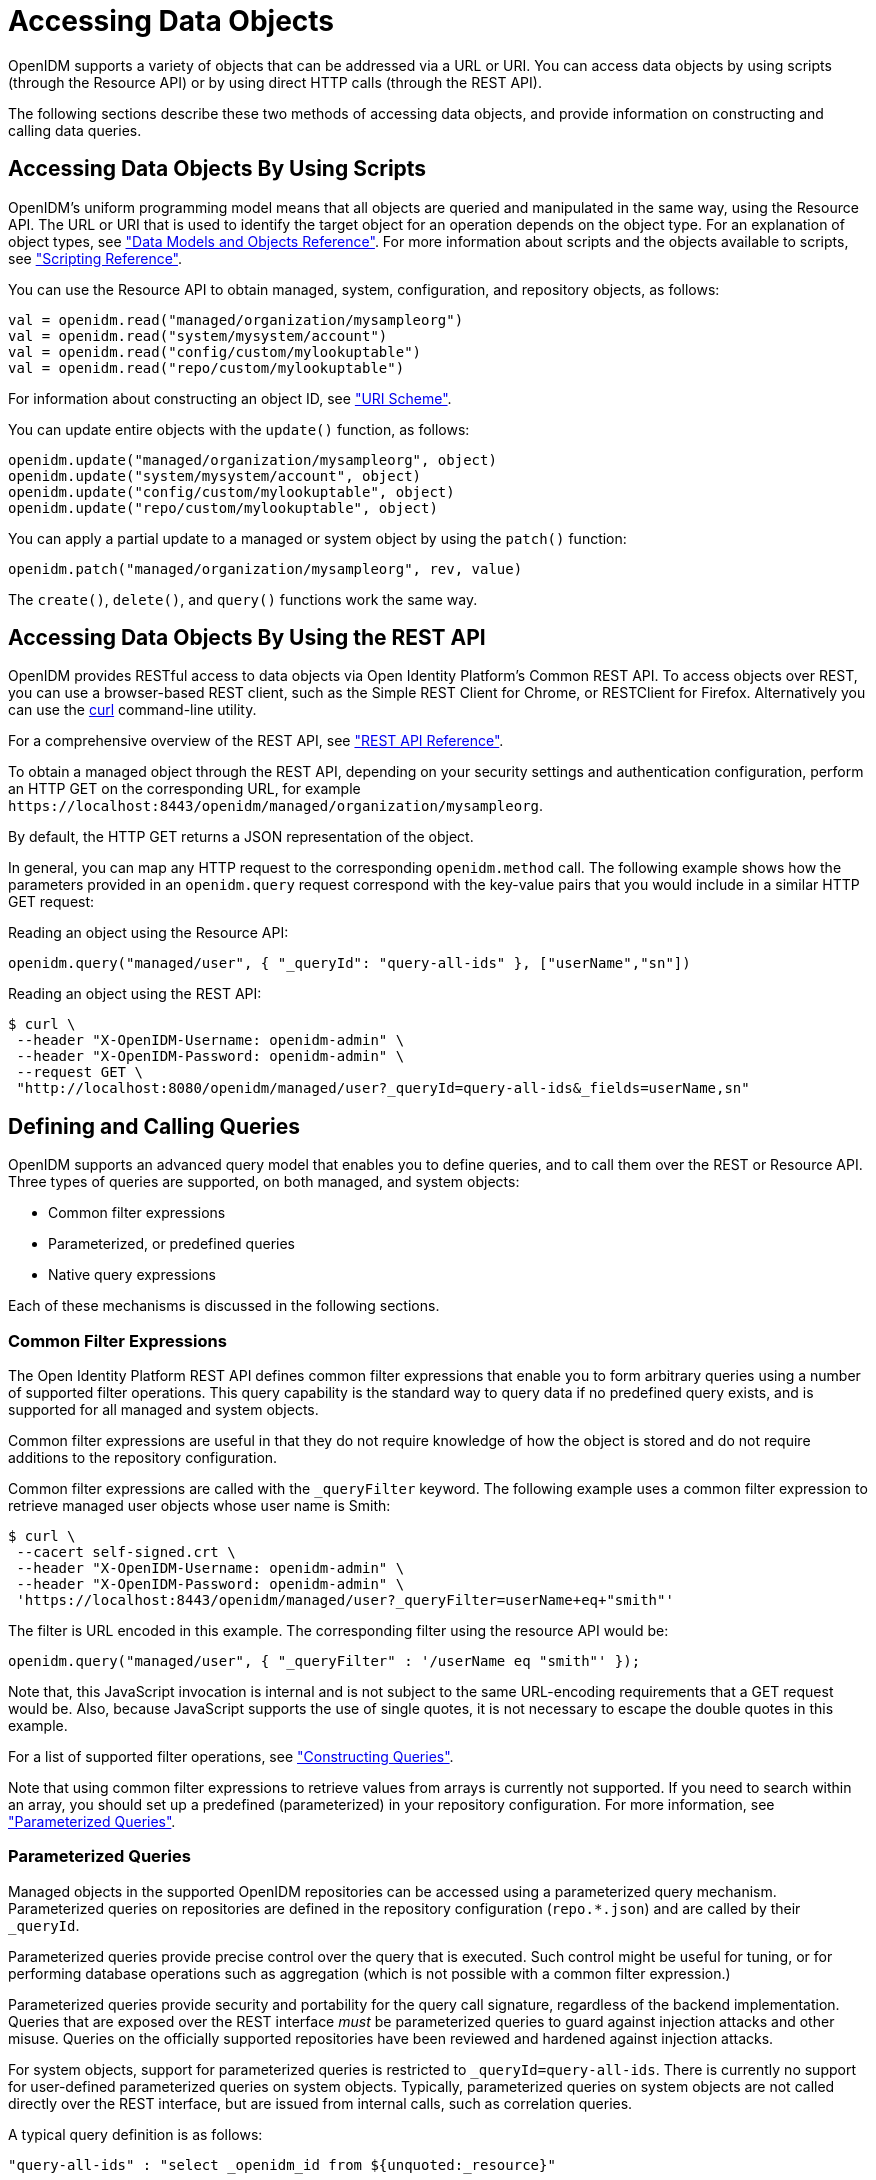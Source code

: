 ////
  The contents of this file are subject to the terms of the Common Development and
  Distribution License (the License). You may not use this file except in compliance with the
  License.
 
  You can obtain a copy of the License at legal/CDDLv1.0.txt. See the License for the
  specific language governing permission and limitations under the License.
 
  When distributing Covered Software, include this CDDL Header Notice in each file and include
  the License file at legal/CDDLv1.0.txt. If applicable, add the following below the CDDL
  Header, with the fields enclosed by brackets [] replaced by your own identifying
  information: "Portions copyright [year] [name of copyright owner]".
 
  Copyright 2017 ForgeRock AS.
  Portions Copyright 2024-2025 3A Systems LLC.
////

:figure-caption!:
:example-caption!:
:table-caption!:
:leveloffset: -1"


[#chap-data]
== Accessing Data Objects

OpenIDM supports a variety of objects that can be addressed via a URL or URI. You can access data objects by using scripts (through the Resource API) or by using direct HTTP calls (through the REST API).

The following sections describe these two methods of accessing data objects, and provide information on constructing and calling data queries.

[#data-scripts]
=== Accessing Data Objects By Using Scripts

OpenIDM's uniform programming model means that all objects are queried and manipulated in the same way, using the Resource API. The URL or URI that is used to identify the target object for an operation depends on the object type. For an explanation of object types, see xref:appendix-objects.adoc#appendix-objects["Data Models and Objects Reference"]. For more information about scripts and the objects available to scripts, see xref:appendix-scripting.adoc#appendix-scripting["Scripting Reference"].

You can use the Resource API to obtain managed, system, configuration, and repository objects, as follows:

[source, javascript]
----
val = openidm.read("managed/organization/mysampleorg")
val = openidm.read("system/mysystem/account")
val = openidm.read("config/custom/mylookuptable")
val = openidm.read("repo/custom/mylookuptable")
----
For information about constructing an object ID, see xref:appendix-rest.adoc#rest-uri-scheme["URI Scheme"].

You can update entire objects with the `update()` function, as follows:

[source, javascript]
----
openidm.update("managed/organization/mysampleorg", object)
openidm.update("system/mysystem/account", object)
openidm.update("config/custom/mylookuptable", object)
openidm.update("repo/custom/mylookuptable", object)
----
You can apply a partial update to a managed or system object by using the `patch()` function:

[source, javascript]
----
openidm.patch("managed/organization/mysampleorg", rev, value)
----
The `create()`, `delete()`, and `query()` functions work the same way.


[#data-rest]
=== Accessing Data Objects By Using the REST API

OpenIDM provides RESTful access to data objects via Open Identity Platform's Common REST API. To access objects over REST, you can use a browser-based REST client, such as the Simple REST Client for Chrome, or RESTClient for Firefox. Alternatively you can use the link:http://curl.haxx.se/[curl, window=\_top] command-line utility.

For a comprehensive overview of the REST API, see xref:appendix-rest.adoc#appendix-rest["REST API Reference"].

To obtain a managed object through the REST API, depending on your security settings and authentication configuration, perform an HTTP GET on the corresponding URL, for example `\https://localhost:8443/openidm/managed/organization/mysampleorg`.

By default, the HTTP GET returns a JSON representation of the object.

In general, you can map any HTTP request to the corresponding `openidm.method` call. The following example shows how the parameters provided in an `openidm.query` request correspond with the key-value pairs that you would include in a similar HTTP GET request:

Reading an object using the Resource API:

[source, console]
----
openidm.query("managed/user", { "_queryId": "query-all-ids" }, ["userName","sn"])
----
Reading an object using the REST API:

[source, console]
----
$ curl \
 --header "X-OpenIDM-Username: openidm-admin" \
 --header "X-OpenIDM-Password: openidm-admin" \
 --request GET \
 "http://localhost:8080/openidm/managed/user?_queryId=query-all-ids&_fields=userName,sn"
----


[#queries]
=== Defining and Calling Queries

OpenIDM supports an advanced query model that enables you to define queries, and to call them over the REST or Resource API. Three types of queries are supported, on both managed, and system objects:

* Common filter expressions

* Parameterized, or predefined queries

* Native query expressions

Each of these mechanisms is discussed in the following sections.

[#query-filters]
==== Common Filter Expressions

The Open Identity Platform REST API defines common filter expressions that enable you to form arbitrary queries using a number of supported filter operations. This query capability is the standard way to query data if no predefined query exists, and is supported for all managed and system objects.

Common filter expressions are useful in that they do not require knowledge of how the object is stored and do not require additions to the repository configuration.

Common filter expressions are called with the `_queryFilter` keyword. The following example uses a common filter expression to retrieve managed user objects whose user name is Smith:

[source, console]
----
$ curl \
 --cacert self-signed.crt \
 --header "X-OpenIDM-Username: openidm-admin" \
 --header "X-OpenIDM-Password: openidm-admin" \
 'https://localhost:8443/openidm/managed/user?_queryFilter=userName+eq+"smith"'
----
The filter is URL encoded in this example. The corresponding filter using the resource API would be:

[source, console]
----
openidm.query("managed/user", { "_queryFilter" : '/userName eq "smith"' });
----
Note that, this JavaScript invocation is internal and is not subject to the same URL-encoding requirements that a GET request would be. Also, because JavaScript supports the use of single quotes, it is not necessary to escape the double quotes in this example.

For a list of supported filter operations, see xref:#constructing-queries["Constructing Queries"].

Note that using common filter expressions to retrieve values from arrays is currently not supported. If you need to search within an array, you should set up a predefined (parameterized) in your repository configuration. For more information, see xref:#parameterized-queries["Parameterized Queries"].


[#parameterized-queries]
==== Parameterized Queries

Managed objects in the supported OpenIDM repositories can be accessed using a parameterized query mechanism. Parameterized queries on repositories are defined in the repository configuration (`repo.*.json`) and are called by their `_queryId`.

Parameterized queries provide precise control over the query that is executed. Such control might be useful for tuning, or for performing database operations such as aggregation (which is not possible with a common filter expression.)

Parameterized queries provide security and portability for the query call signature, regardless of the backend implementation. Queries that are exposed over the REST interface __must__ be parameterized queries to guard against injection attacks and other misuse. Queries on the officially supported repositories have been reviewed and hardened against injection attacks.

For system objects, support for parameterized queries is restricted to `_queryId=query-all-ids`. There is currently no support for user-defined parameterized queries on system objects. Typically, parameterized queries on system objects are not called directly over the REST interface, but are issued from internal calls, such as correlation queries.

A typical query definition is as follows:

[source]
----
"query-all-ids" : "select _openidm_id from ${unquoted:_resource}"
----
To call this query, you would reference its ID, as follows:

[source]
----
?_queryId=query-all-ids
----
The following example calls `query-all-ids` over the REST interface:

[source, console]
----
$ curl \
 --cacert self-signed.crt \
 --header "X-OpenIDM-Username: openidm-admin" \
 --header "X-OpenIDM-Password: openidm-admin" \
 "https://localhost:8443/openidm/managed/user?_queryId=query-all-ids"
----


[#native-queries]
==== Native Query Expressions

Native query expressions are supported for all managed objects and system objects, and can be called directly, rather than being defined in the repository configuration.

Native queries are intended specifically for internal callers, such as custom scripts, and should be used only in situations where the common filter or parameterized query facilities are insufficient. For example, native queries are useful if the query needs to be generated dynamically.

The query expression is specific to the target resource. For repositories, queries use the native language of the underlying data store. For system objects that are backed by OpenICF connectors, queries use the applicable query language of the system resource.

Native queries on the repository are made using the `_queryExpression` keyword. For example:

[source, console]
----
$ curl \
 --cacert self-signed.crt \
 --header "X-OpenIDM-Username: openidm-admin" \
 --header "X-OpenIDM-Password: openidm-admin" \
 "https://localhost:8443/openidm/managed/user?_queryExpression=select+from+managed_user"
----
Unless you have specifically enabled native queries over REST, the previous command returns a 403 access denied error message. Native queries are not portable and do not guard against injection attacks. Such query expressions should therefore not be used or made accessible over the REST interface or over HTTP in production environments. They should be used only via the internal Resource API. If you want to enable native queries over REST for development, see xref:chap-security.adoc#security-urls["Protect Sensitive REST Interface URLs"].

Alternatively, if you really need to expose native queries over HTTP, in a selective manner, you can design a custom endpoint to wrap such access.


[#constructing-queries]
==== Constructing Queries

The `openidm.query` function enables you to query OpenIDM managed and system objects. The query syntax is `openidm.query(id, params)`, where `id` specifies the object on which the query should be performed and `params` provides the parameters that are passed to the query, either `_queryFilter` or `_queryID`. For example:

[source, javascript]
----
var params = {
    '_queryFilter' : 'givenName co "' + sourceCriteria + '" or ' + 'sn co "' + sourceCriteria + '"'
};
var results = openidm.query("system/ScriptedSQL/account", params)
----
Over the REST interface, the query filter is specified as `_queryFilter=filter`, for example:

[source, console]
----
$ curl \
 --cacert self-signed.crt \
 --header "X-OpenIDM-Username: openidm-admin" \
 --header "X-OpenIDM-Password: openidm-admin" \
 --request GET \
 'https://localhost:8443/openidm/managed/user?_queryFilter=userName+eq+"Smith"'
----
Note the use of double-quotes around the search term: `Smith`. In `_queryFilter` expressions, string values __must__ use double-quotes. Numeric and boolean expressions should not use quotes.

When called over REST, you must URL encode the filter expression. The following examples show the filter expressions using the resource API and the REST API, but do not show the URL encoding, to make them easier to read.

Note that, for generic mappings, any fields that are included in the query filter (for example `userName` in the previous query), must be explicitly defined as __searchable__, if you have set the global `searchableDefault` to false. For more information, see xref:chap-repo.adoc#searches-with-generic-mappings["Improving Search Performance for Generic Mappings"].

The __filter__ expression is constructed from the building blocks shown in this section. In these expressions the simplest __json-pointer__ is a field of the JSON resource, such as `userName` or `id`. A JSON pointer can, however, point to nested elements.

[NOTE]
====
You can also use the negation operator (__!__) to help construct a query. For example, a `_queryFilter=!(userName+eq+"jdoe")` query would return every `userName` except for `jdoe`.
====
You can set up query filters with one of the following types of expressions.

[#query-comp-expression]
===== Comparison Expressions


* Equal queries (see xref:#query-comp-express-eq["Querying Objects That Equal the Given Value"])

* Contains queries (see xref:#query-comp-express-contains["Querying Objects That Contain the Given Value"])

* Starts with queries (see xref:#query-comp-express-starts["Querying Objects That Start With the Given Value"])

* Less than queries (see xref:#query-comp-express-lessthan["Querying Objects That Are Less Than the Given Value"])

* Less than or equal to queries (see xref:#query-comp-express-lesseq["Querying Objects That Are Less Than or Equal to the Given Value"])

* Greater than queries (see xref:#query-comp-express-gthan["Querying Objects That Are Greater Than the Given Value"])

* Greater than or equal to queries (see xref:#query-comp-express-ge["Querying Objects That Are Greater Than or Equal to the Given Value"])


[NOTE]
====
Certain system endpoints also support `EndsWith` and `ContainsAllValues` queries. However, such queries are __not supported__ for managed objects and have not been tested with all supported OpenICF connectors.
====

[#query-comp-express-eq]
====== Querying Objects That Equal the Given Value

This is the associated JSON comparison expression: `json-pointer eq json-value`.

Review the following example:

[source, javascript]
----
"_queryFilter" : '/givenName eq "Dan"'
----
The following REST call returns the user name and given name of all managed users whose first name (`givenName`) is "Dan":

[source, console]
----
$ curl \
 --cacert self-signed.crt \
 --header "X-OpenIDM-Username: openidm-admin" \
 --header "X-OpenIDM-Password: openidm-admin" \
 --request GET \
 'https://localhost:8443/openidm/managed/user?_queryFilter=givenName+eq+"Dan"&_fields=userName,givenName'
{
  "remainingPagedResults": -1,
  "pagedResultsCookie": null,
  "resultCount": 3,
  "result": [
    {
      "givenName": "Dan",
      "userName": "dlangdon"
    },
    {
      "givenName": "Dan",
      "userName": "dcope"
    },
    {
      "givenName": "Dan",
      "userName": "dlanoway"
    }
}
----


[#query-comp-express-contains]
====== Querying Objects That Contain the Given Value

This is the associated JSON comparison expression: `json-pointer co json-value`.

Review the following example:

[source, javascript]
----
"_queryFilter" : '/givenName co "Da"'
----
The following REST call returns the user name and given name of all managed users whose first name (`givenName`) contains "Da":

[source, console]
----
$ curl \
 --cacert self-signed.crt \
 --header "X-OpenIDM-Username: openidm-admin" \
 --header "X-OpenIDM-Password: openidm-admin" \
 --request GET \
 'https://localhost:8443/openidm/managed/user?_queryFilter=givenName+co+"Da"&_fields=userName,givenName'
{
  "remainingPagedResults": -1,
  "pagedResultsCookie": null,
  "resultCount": 10,
  "result": [
    {
      "givenName": "Dave",
      "userName": "djensen"
    },
    {
      "givenName": "David",
      "userName": "dakers"
    },
    {
      "givenName": "Dan",
      "userName": "dlangdon"
    },
    {
      "givenName": "Dan",
      "userName": "dcope"
    },
    {
      "givenName": "Dan",
      "userName": "dlanoway"
    },
    {
      "givenName": "Daniel",
      "userName": "dsmith"
    },
...
}
----


[#query-comp-express-starts]
====== Querying Objects That Start With the Given Value

This is the associated JSON comparison expression: `json-pointer sw json-value`.

Review the following example:

[source, javascript]
----
"_queryFilter" : '/sn sw "Jen"'
----
The following REST call returns the user names of all managed users whose last name (`sn`) starts with "Jen":

[source, console]
----
$ curl \
 --cacert self-signed.crt \
 --header "X-OpenIDM-Username: openidm-admin" \
 --header "X-OpenIDM-Password: openidm-admin" \
 --request GET \
 'https://localhost:8443/openidm/managed/user?_queryFilter=sn+sw+"Jen"&_fields=userName'
{
  "remainingPagedResults": -1,
  "pagedResultsCookie": null,
  "resultCount": 4,
  "result": [
    {
      "userName": "bjensen"
    },
    {
      "userName": "djensen"
    },
    {
      "userName": "cjenkins"
    },
    {
      "userName": "mjennings"
    }
  ]
}
----


[#query-comp-express-lessthan]
====== Querying Objects That Are Less Than the Given Value

This is the associated JSON comparison expression: `json-pointer lt json-value`.

Review the following example:

[source, javascript]
----
"_queryFilter" : '/employeeNumber lt 5000'
----
The following REST call returns the user names of all managed users whose `employeeNumber` is lower than 5000:

[source, console]
----
$ curl \
 --cacert self-signed.crt \
 --header "X-OpenIDM-Username: openidm-admin" \
 --header "X-OpenIDM-Password: openidm-admin" \
 --request GET \
 'https://localhost:8443/openidm/managed/user?_queryFilter=employeeNumber+lt+5000&_fields=userName,employeeNumber'
{
  "remainingPagedResults": -1,
  "pagedResultsCookie": null,
  "resultCount": 4999,
  "result": [
    {
      "employeeNumber": 4907,
      "userName": "jnorris"
    },
    {
      "employeeNumber": 4905,
      "userName": "afrancis"
    },
    {
      "employeeNumber": 3095,
      "userName": "twhite"
    },
    {
      "employeeNumber": 3921,
      "userName": "abasson"
    },
    {
      "employeeNumber": 2892,
      "userName": "dcarter"
    }
...
  ]
}
----


[#query-comp-express-lesseq]
====== Querying Objects That Are Less Than or Equal to the Given Value

This is the associated JSON comparison expression: `json-pointer le json-value`.

Review the following example:

[source, javascript]
----
"_queryFilter" : '/employeeNumber le 5000'
----
The following REST call returns the user names of all managed users whose `employeeNumber` is 5000 or less:

[source, console]
----
$ curl \
 --cacert self-signed.crt \
 --header "X-OpenIDM-Username: openidm-admin" \
 --header "X-OpenIDM-Password: openidm-admin" \
 --request GET \
 'https://localhost:8443/openidm/managed/user?_queryFilter=employeeNumber+le+5000&_fields=userName,employeeNumber'
{
  "remainingPagedResults": -1,
  "pagedResultsCookie": null,
  "resultCount": 5000,
  "result": [
    {
      "employeeNumber": 4907,
      "userName": "jnorris"
    },
    {
      "employeeNumber": 4905,
      "userName": "afrancis"
    },
    {
      "employeeNumber": 3095,
      "userName": "twhite"
    },
    {
      "employeeNumber": 3921,
      "userName": "abasson"
    },
    {
      "employeeNumber": 2892,
      "userName": "dcarter"
    }
...
  ]
}
----


[#query-comp-express-gthan]
====== Querying Objects That Are Greater Than the Given Value

This is the associated JSON comparison expression: `json-pointer gt json-value`

Review the following example:

[source, javascript]
----
"_queryFilter" : '/employeeNumber gt 5000'
----
The following REST call returns the user names of all managed users whose `employeeNumber` is higher than 5000:

[source, console]
----
$ curl \
 --cacert self-signed.crt \
 --header "X-OpenIDM-Username: openidm-admin" \
 --header "X-OpenIDM-Password: openidm-admin" \
 --request GET \
 'http://localhost:8443/openidm/managed/user?_queryFilter=employeeNumber+gt+5000&_fields=userName,employeeNumber'
{
  "remainingPagedResults": -1,
  "pagedResultsCookie": null,
  "resultCount": 1458,
  "result": [
    {
      "employeeNumber": 5003,
      "userName": "agilder"
    },
    {
      "employeeNumber": 5011,
      "userName": "bsmith"
    },
    {
      "employeeNumber": 5034,
      "userName": "bjensen"
    },
    {
      "employeeNumber": 5027,
      "userName": "cclarke"
    },
    {
      "employeeNumber": 5033,
      "userName": "scarter"
    }
...
  ]
}
----


[#query-comp-express-ge]
====== Querying Objects That Are Greater Than or Equal to the Given Value

This is the associated JSON comparison expression: `json-pointer ge json-value`.

Review the following example:

[source, javascript]
----
"_queryFilter" : '/employeeNumber ge 5000'
----
The following REST call returns the user names of all managed users whose `employeeNumber` is 5000 or greater:

[source, console]
----
$ curl \
 --cacert self-signed.crt \
 --header "X-OpenIDM-Username: openidm-admin" \
 --header "X-OpenIDM-Password: openidm-admin" \
 --request GET \
 'https://localhost:8443/openidm/managed/user?_queryFilter=employeeNumber+ge+5000&_fields=userName,employeeNumber'
{
  "remainingPagedResults": -1,
  "pagedResultsCookie": null,
  "resultCount": 1457,
  "result": [
    {
      "employeeNumber": 5000,
      "userName": "agilder"
    },
    {
      "employeeNumber": 5011,
      "userName": "bsmith"
    },
    {
      "employeeNumber": 5034,
      "userName": "bjensen"
    },
    {
      "employeeNumber": 5027,
      "userName": "cclarke"
    },
    {
      "employeeNumber": 5033,
      "userName": "scarter"
    }
...
  ]
}
----



[#query-presence]
===== Presence Expressions

The following examples show how you can build filters using a presence expression, shown as `pr`. The presence expression is a filter that returns all records with a given attribute.

A presence expression filter evaluates to `true` when a `json-pointer pr` matches any object in which the __json-pointer__ is present, and contains a non-null value. Review the following expression:

[source, javascript]
----
"_queryFilter" : '/mail pr'
----
The following REST call uses that expression to return the mail addresses for all managed users with a `mail` property:

[source, console]
----
$ curl \
 --cacert self-signed.crt \
 --header "X-OpenIDM-Username: openidm-admin" \
 --header "X-OpenIDM-Password: openidm-admin" \
 --request GET \
 'https://localhost:8443/openidm/managed/user?_queryFilter=mail+pr&_fields=mail'
{
  "remainingPagedResults": -1,
  "pagedResultsCookie": null,
  "resultCount": 2,
  "result": [
    {
      "mail": "jdoe@exampleAD.com"
    },
    {
      "mail": "bjensen@example.com"
    }
  ]
}
----
From OpenIDM 4.5.1-20 onwards, you can also apply the presence filter on system objects. For example, the following query returns the `uid` of all users in an LDAP system who have the `uid` attribute in their entries:

[source, console]
----
$ curl \
 --cacert self-signed.crt \
 --header "X-OpenIDM-Username: openidm-admin" \
 --header "X-OpenIDM-Password: openidm-admin" \
 --request GET \
 'https://localhost:8443/openidm/system/ldap/account?_queryFilter=uid+pr&_fields=uid'
{
  "remainingPagedResults": -1,
  "pagedResultsCookie": null,
  "resultCount": 2,
  "result": [
    {
      "uid": "jdoe"
    },
    {
      "uid": "bjensen"
    }
  ]
}
----


[#query-literal]
===== Literal Expressions

A literal expression is a boolean:

* `true` matches any object in the resource.

* `false` matches no object in the resource.

For example, you can list the `_id` of all managed objects as follows:

[source, console]
----
$ curl \
 --cacert self-signed.crt \
 --header "X-OpenIDM-Username: openidm-admin" \
 --header "X-OpenIDM-Password: openidm-admin" \
 --request GET \
 'https://localhost:8443/openidm/managed/user?_queryFilter=true&_fields=_id'
{
  "remainingPagedResults": -1,
  "pagedResultsCookie": null,
  "resultCount": 2,
  "result": [
    {
      "_id": "d2e29d5f-0d74-4d04-bcfe-b1daf508ad7c"
    },
    {
      "_id": "709fed03-897b-4ff0-8a59-6faaa34e3af6"
    }
  ]
}
----


[#query-complex]
===== Complex Expressions

You can combine expressions using the boolean operators `and`, `or`, and `!` (not). The following example queries managed user objects located in London, with last name Jensen:

[source, console]
----
$ curl \
 --cacert self-signed.crt \
 --header "X-OpenIDM-Username: openidm-admin" \
 --header "X-OpenIDM-Password: openidm-admin" \
 --request GET \
 'https://localhost:8443/openidm/managed/user/?_queryFilter=city+eq+"London"+and+sn+eq+"Jensen"&_fields=userName,givenName,sn'
{
  "remainingPagedResults": -1,
  "pagedResultsCookie": null,
  "resultCount": 3,
  "result": [
    {
      "sn": "Jensen",
      "givenName": "Clive",
      "userName": "cjensen"
    },
    {
      "sn": "Jensen",
      "givenName": "Dave",
      "userName": "djensen"
    },
    {
      "sn": "Jensen",
      "givenName": "Margaret",
      "userName": "mjensen"
    }
  ]
}
----



[#paging-query-results]
==== Paging and Counting Query Results

The common filter query mechanism supports paged query results for managed objects, and for some system objects, depending on the system resource.

Predefined queries must be configured to support paging, in the repository configuration. For example:

[source, console]
----
"query-all-ids" : "select _openidm_id from ${unquoted:_resource} SKIP ${unquoted:_pagedResultsOffset}
        LIMIT ${unquoted:_pageSize}",
----
The query implementation includes a configurable count policy that can be set per query. Currently, counting results is supported only for predefined queries, not for filtered queries.
The count policy can be one of the following:

* `NONE` - to disable counting entirely for that query.

* `EXACT` - to return the precise number of query results. Note that this has a negative impact on query performance.

* `ESTIMATE` - to return a best estimate of the number of query results in the shortest possible time. This number generally correlates with the number of records in the index.

If no count policy is specified, the policy is assumed to be `NONE`. This prevents the overhead of counting results, unless a result count is specifically required.

The following query returns the first three records in the managed user repository:

[source, console]
----
$ curl \
 --cacert self-signed.crt \
 --header "X-OpenIDM-Username: openidm-admin" \
 --header "X-OpenIDM-Password: openidm-admin" \
 --request GET \
 "https://localhost:8443/openidm/managed/user?_queryId=query-all-ids&_pageSize=3"
{
  "result": [
    {
      "_id": "scarter",
      "_rev": "1"
    },
    {
      "_id": "bjensen",
      "_rev": "1"
    },
    {
      "_id": "asmith",
      "_rev": "1"
    }
  ],
  "resultCount": 3,
  "pagedResultsCookie": "3",
  "totalPagedResultsPolicy": "NONE",
  "totalPagedResults": -1,
  "remainingPagedResults": -1
}
----
Notice that no counting is done in this query, so the returned value the of `"totalPagedResults"` and `"remainingPagedResults"` fields is `-1`.

To specify that either an `EXACT` or `ESTIMATE` result count be applied, add the `"totalPagedResultsPolicy"` to the query.

The following query is identical to the previous query but includes a count of the total results in the result set.

[source, console]
----
$ curl \
 --cacert self-signed.crt \
 --header "X-OpenIDM-Username: openidm-admin" \
 --header "X-OpenIDM-Password: openidm-admin" \
 --request GET \
 "https://localhost:8443/openidm/managed/user?_queryId=query-all-ids&_pageSize=3&_totalPagedResultsPolicy=EXACT"
{
  "result": [
    {
      "_id": "scarter",
      "_rev": "1"
    },
    {
      "_id": "bjensen",
      "_rev": "1"
    },
    {
      "_id": "asmith",
      "_rev": "1"
    }
  ],
  "resultCount": 3,
  "pagedResultsCookie": "3",
  "totalPagedResultsPolicy": "EXACT",
  "totalPagedResults": 4,
  "remainingPagedResults": -1
}
----
Note that the `totalPagedResultsPolicy` is `EXACT` for this query. To return an exact result count, a corresponding `count` query must be defined in the repository configuration. The following excerpt of the default `repo.orientdb.json` file shows the predefined `query-all-ids` query, and its corresponding `count` query:

[source]
----
"query-all-ids" : "select _openidm_id, @version from ${unquoted:_resource}
      SKIP ${unquoted:_pagedResultsOffset} LIMIT ${unquoted:_pageSize}",
"query-all-ids-count" : "select count(_openidm_id) AS total from ${unquoted:_resource}",
----
--
The following paging parameters are supported:

`_pagedResultsCookie`::
Opaque cookie used by the server to keep track of the position in the search results. The format of the cookie is a string value.

+
The server provides the cookie value on the first request. You should then supply the cookie value in subsequent requests until the server returns a null cookie, meaning that the final page of results has been returned.

+
Paged results are enabled only if the `_pageSize` is a non-zero integer.

`_pagedResultsOffset`::
Specifies the index within the result set of the number of records to be skipped before the first result is returned. The format of the `_pagedResultsOffset` is an integer value. When the value of `_pagedResultsOffset` is greater than or equal to 1, the server returns pages, starting after the specified index.

+
This request assumes that the `_pageSize` is set, and not equal to zero.

+
For example, if the result set includes 10 records, the `_pageSize` is 2, and the `_pagedResultsOffset` is 6, the server skips the first 6 records, then returns 2 records, 7 and 8. The `_pagedResultsCookie` value would then be 8 (the index of the last returned record) and the `_remainingPagedResults` value would be 2, the last two records (9 and 10) that have not yet been returned.

+
If the offset points to a page beyond the last of the search results, the result set returned is empty.

+
Note that the `totalPagedResults` and `_remainingPagedResults` parameters are not supported for all queries. Where they are not supported, their returned value is always `-1`.

`_pageSize`::
An optional parameter indicating that query results should be returned in pages of the specified size. For all paged result requests other than the initial request, a cookie should be provided with the query request.

+
The default behavior is not to return paged query results. If set, this parameter should be an integer value, greater than zero.

--


[#sorting-query-results]
==== Sorting Query Results

For common filter query expressions, you can sort the results of a query using the `_sortKeys` parameter. This parameter takes a comma-separated list as a value and orders the way in which the JSON result is returned, based on this list.

The `_sortKeys` parameter is not supported for predefined queries.

The following query returns all users with the `givenName` `Dan`, and sorts the results alphabetically, according to surname (`sn`):

[source, console]
----
$ curl \
 --cacert self-signed.crt \
 --header "X-OpenIDM-Username: openidm-admin" \
 --header "X-OpenIDM-Password: openidm-admin" \
 --request GET \
 'https://localhost:8443/openidm/system/ldap/account?_queryFilter=givenName+eq+"Dan"&_fields=givenName,sn&_sortKeys=sn'
{
  "remainingPagedResults": -1,
  "pagedResultsCookie": null,
  "resultCount": 3,
  "result": [
    {
      "sn": "Cope",
      "givenName": "Dan"
    },
    {
      "sn": "Langdon",
      "givenName": "Dan"
    },
    {
      "sn": "Lanoway",
      "givenName": "Dan"
    }
  ]
}
----



